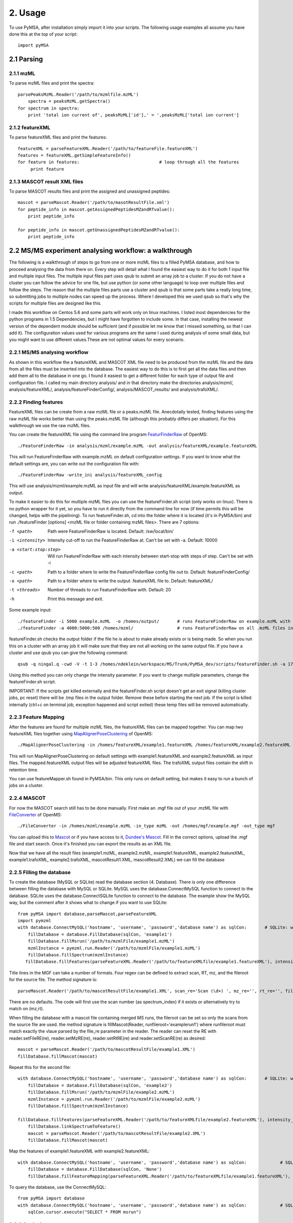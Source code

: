 
2. Usage
********

To use PyMSA, after installation simply import it into your scripts. The following usage examples all assume you have done this at the top of your script::

    import pyMSA


2.1 Parsing
===========

2.1.1 mzML
----------

To parse mzML files and print the spectra::

    parsePeaksMzML.Reader('/path/to/mzmlfile.mzML')
	spectra = peaksMzML.getSpectra()
    for spectrum in spectra:
        print 'total ion current of', peaksMzML['id'],' = ',peaksMzML['total ion current']
	
2.1.2 featureXML
----------------

To parse featureXML files and print the features::

    featureXML = parseFeatureXML.Reader('/path/to/featureFile.featureXML')   
    features = featureXML.getSimpleFeatureInfo()
    for feature in features:                               # loop through all the features
         print feature
    
2.1.3 MASCOT result XML files
-----------------------------

To parse MASCOT results files and print the assigned and unassigned peptides::

    mascot = parseMascot.Reader('/path/to/masotResultFile.xml')
    for peptide_info in mascot.getAssignedPeptidesMZandRTvalue():
    	print peptide_info

    for peptide_info in mascot.getUnassignedPeptidesMZandRTvalue():
    	print peptide_info
    	


2.2 MS/MS experiment analysing workflow: a walkthrough
======================================================

The following is a walkthrough of steps to go from one or more mzML files to a filled PyMSA database, and how to proceed analysing the data from there on.
Every step will detail what I found the easiest way to do it for both 1 input file and multiple input files. The multiple input files part uses qsub to submit an array job to a cluster.
If you do not have a cluster you can follow the advice for one file, but use python (or some other language) to loop over multiple files and follow the steps. The reason that the multiple
files parts use a cluster and qsub is that some parts take a really long time, so submitting jobs to multiple nodes can speed up the process. Where I developed this we used qsub so that's
why the scripts for multiple files are designed like this. 

I made this workflow on Centos 5.6 and some parts will work only on linux machines. I listed most dependencies for the python programs in 1.5 Dependencies, but I might have forgotten to include some. 
In that case, installing the newest version of the dependent module should be sufficient (and if possible let me know that I missed something, so that I can add it). The configuration values 
used for various programs are the same I used during analysis of some small data, but you might want to use different values.These are not optimal values for every scenario. 


2.2.1 MS/MS analysing workflow
------------------------------

As shown in this workflow the a featureXML and MASCOT XML file need to be produced from the mzML file and the data from all the files must be inserted into the database. 
The easiest way to do this is to first get all the data files and then add them all to the database in one go. I found it easiest to get a different folder for each type of 
output file and configuration file. I called my main directory analysis/ and in that directory make the directories analysis/mzml/, analysis/featureXML/, analysis/featureFinderConfig/,
analysis/MASCOT_results/ and analysis/trafoXML/.

2.2.2 Finding features
----------------------

FeatureXML files can be create from a raw mzML file or a peaks.mzML file. Anecdotally tested, finding features using the raw mzML file works better than using the peaks.mzML file 
(although this probably differs per situation). For this walkthrough we use the raw mzML files. 


You can create the featureXML file using the command line program  
`FeaturFinderRaw <http://ftp.mi.fu-berlin.de/OpenMS/documentation/html/TOPP_FeatureFinderRaw.html>`_ of OpenMS::

  ./FeatureFinderRaw -in analysis/mzml/example.mzML -out analysis/featureXML/example.featureXML

This will run FeatureFinderRaw with example.mzML on default configuration settings. If you want to know what the default settings are, you can write out the configuration file with::

  ./FeatureFinderRaw -write_ini analysis/featureXML_config

This will use analysis/mzml/example.mzML as input file and will write analysis/featureXML/example.featureXML as output. 

To make it easier to do this for multiple mzML files you can use the featureFinder.sh script (only works on linux). There is no python wrapper for it yet, so you have to run it directly
from the command line for now (if time permits this will be changed, helps with the pipelining). To run featureFinder.sh, cd into the folder where it is located (it's in PyMSA/bin)  
and run ./featureFinder [options] <mzML file or folder containing mzML files>. There are 7 options:

-f <path>				Path were FeatureFinderRaw is located. Default: /sw/local/bin/
-i <intensity>          Intensity cut-off to run the FeatureFinderRaw at. Can't be set with -a. Default: 10000
-a <start:stop:step>    Will run FeatureFinderRaw with each intensity between start-stop with steps of step. Can't be set with -i
-c <path>               Path to a folder where to write the FeatureFinderRaw config file out to. Default: featureFinderConfig/
-o <path>               Path to a folder where to write the output .featureXML file to. Default: featureXML/
-t <threads>            Number of threads to run FeatureFinderRaw with. Default: 20
-h                      Print this message and exit.
 
Some example input::

  ./featureFinder -i 5000 example.mzML	-o /homes/output/	# runs FeatureFinderRaw on example.mzML with intensity cut-off 5000. The output is written to /homes/output/ 
  ./featureFinder -a 4000:5000:500 /homes/mzml/			# runs FeatureFinderRaw on all .mzML files in /homes/mzml with intensity cut-off 4000, 4500 and 5000 (start 4000, end 5000, steps of 500). The config and output folder are created in the same location as where the script is called from.

featureFinder.sh checks the output folder if the file he is about to make already exists or is being made. So when you run this on a cluster with an array job it will make sure that they are not all working
on the same output file. If you have a cluster and use qsub you can give the following command::

  qsub -q ningal.q -cwd -V -t 1-3 /homes/ndeklein/workspace/MS/Trunk/PyMSA_dev/scripts/featureFinder.sh -a 17000:20000:1000 /homes/mzml/ 	# will run 3 jobs on the cluster, running FeatureFinderRaw for all mzML files in /homes/mzml with intensity 17000,18000, 19000 and 20000. 
  
Using this method you can only change the intensity parameter. If you want to change multiple parameters, change the featureFinder.sh script. 

IMPORTANT: If the scripts get killed externally and the featureFinder.sh script doesn't get an exit signal (killing cluster jobs, pc reset) there will be .tmp files in the output folder. Remove these before starting the next job. If the script is killed internally (ctrl+c on terminal job, exception happened and script exited) these temp files will be removed automatically. 


2.2.3 Feature Mapping
---------------------

After the features are found for multiple mzML files, the featureXML files can be mapped together. You can map two featureXML files together using 
`MapAlignerPoseClustering <http://ftp.mi.fu-berlin.de/OpenMS/documentation/html/TOPP_MapAlignerPoseClustering.html>`_ of OpenMS::

  ./MapAlignerPoseClustering -in /homes/featureXML/example1.featureXML /homes/featureXML/example2.featureXML -out /homes/mapped/example1.mapped.featureXML /homes/trafoXML/example2.mapped.featureXML -trafo_out /homes/trafoXML/example1.trafoXML /homes/trafoXML/example2.trafoXML
  
This will run MapAlignerPoseClustering on default settings with example1.featureXML and example2.featureXML as input files. The mapped.featureXML output files will be adjusted featureXML files. The trafoXML output files contain the shift in retention time. 

You can use featureMapper.sh found in PyMSA/bin. This only runs on default setting, but makes it easy to run a bunch of jobs on a cluster. 

2.2.4 MASCOT
------------

For now the MASCOT search still has to be done manually. First make an .mgf file out of your .mzML file with `FileConverter <http://www-bs2.informatik.uni-tuebingen.de/services/OpenMS/OpenMS-release/html/TOPP__FileConverter.html>`_ of OpenMS::

  ./FileConverter -in /homes/mzml/example.mzML -in_type mzML -out /homes/mgf/example.mgf -out_type mgf

You can upload this to `Mascot <http://www.matrixscience.com/cgi/search_form.pl?FORMVER=2&SEARCH=MIS>`_ or if you have access to it, `Dundee's Mascot <http://mascot.proteomics.dundee.ac.uk/cgi/search_form.pl?FORMVER=2&SEARCH=MIS>`_. 
Fill in the correct options, upload the .mgf file and start search. Once it's finished you can export the results as an XML file. 

Now that we have all the result files (example1.mzML, example2.mzML, example1.featureXML, example2.featureXML, example1.trafoXML, example2.trafoXML, mascotResult1.XML, mascotResult2.XML) we can fill the database

2.2.5 Filling the database
--------------------------

To create the database (MySQL or SQLite) read the database section (4. Database). There is only one difference between filling the database with MySQL or SQLite. MySQL uses the database.ConnectMySQL
function to connect to the database. SQLite uses the database.ConnectSQLite function to connect to the database. The example show the MySQL way, but the comment after it shows what to change if you 
want to use SQLite::

  from pyMSA import database,parseMascot,parseFeatureXML
  import pymzml
  with database.ConnectMySQL('hostname', 'username', 'password','database name') as sqlCon:    	  # SQLite: with database.SQLite('/path/to/PyMSA/database/pyMSA_database.db') as sqlCon: 
      fillDatabase = database.FillDatabase(sqlCon, 'example1')									  # First, instantiate FillDatabase with the name of the mzML file 
      fillDatabase.fillMsrun('/path/to/mzmlFile/example1.mzML')									  # Use the mzML file to fill the msrun table (gives it an id and a name and optionally a description, see API doc)
      mzmlInstance = pymzml.run.Reader('/path/to/mzmlFile/example1.mzML')						  # Parse the mzML file
      fillDatabase.fillSpectrum(mzmlInstance)													  # Fill the spectrum table
     fillDatabase.fillFeatures(parseFeatureXML.Reader('/path/to/featureXMLfile/example1.featureXML'), intensity_cutoff = 1000)		# Fill the features table       fillDatabase.linkSpectrumToFeature()														  # Link the spectrum to the features
     
Title lines in the MGF can take a number of formats. Four regex can be defined to extract scan, RT, mz, and the fileroot for the source file. The method signature is::  

  parseMascot.Reader('/path/to/mascotResultFile/example1.XML', scan_re='Scan (\d+) ', mz_re='', rt_re='', file_re='(Inputfile.).RAW',) In each case the first matching group is taken as the value so remember to define the groups. 
  
There are no defaults. The code will first use the scan number (as spectrum_index) if it exists or alternatively try to match on (mz,rt).  

When filling the database with a mascot file containing merged MS runs, the fileroot can be set so only the scans from the source file are used. the method signature is fillMascot(Reader, runfileroot='examplerun1') where runfileroot must match exactly the vlaue parsed by the file_re parameter in the reader. The reader can reset the RE with reader.setFileRE(re), reader.setMzRE(re), reader.setRtRE(re) and reader.setScanRE(re) as desired:: 

  mascot = parseMascot.Reader('/path/to/mascotResultFile/example1.XML')						  # Parse the mascot result file
  fillDatabase.fillMascot(mascot)															  # Fill the mascot table

Repeat this for the second file::

  with database.ConnectMySQL('hostname', 'username', 'password','database name') as sqlCon:    	  # SQLite: with database.SQLite('/path/to/PyMSA/database/pyMSA_database.db') as sqlCon: 
      fillDatabase = database.FillDatabase(sqlCon, 'example2')
      fillDatabase.fillMsrun('/path/to/mzmlFile/example2.mzML')
      mzmlInstance = pymzml.run.Reader('/path/to/mzmlFile/example2.mzML')
      fillDatabase.fillSpectrum(mzmlInstance)
     
  fillDatabase.fillFeatures(parseFeatureXML.Reader('/path/to/featureXMLfile/example2.featureXML'), intensity_cutoff = 1000) 
      fillDatabase.linkSpectrumToFeature()
      mascot = parseMascot.Reader('/path/to/mascotResultFile/example2.XML')
      fillDatabase.fillMascot(mascot)

Map the features of example1.featureXML with example2.featureXML::

  with database.ConnectMySQL('hostname', 'username', 'password','database name') as sqlCon:      	# SQLite: with database.SQLite('/path/to/PyMSA/database/pyMSA_database.db') as sqlCon: 
      fillDatabase = database.FillDatabase(sqlCon, 'None')
      fillDatabase.fillFeatureMapping(parseFeatureXML.Reader('/path/to/featureXMLfile/example1.featureXML'), parseFeatureXML.Reader('/path/to/featureXMLfile/example2.featureXML'), '/path/to/trafoXMLfile/example1_mapped_example2.trafoXML')

To query the database, use the ConnectMySQL::

  from pyMSA import database
  with database.ConnectMySQL('hostname', 'username', 'password','database name') as sqlCon:		# SQLite: with database.SQLite('/path/to/PyMSA/database/pyMSA_database.db') as sqlCon: 
      sqlCon.cursor.execute("SELECT * FROM msrun")




2.2.6 Analysis
--------------

<todo>
